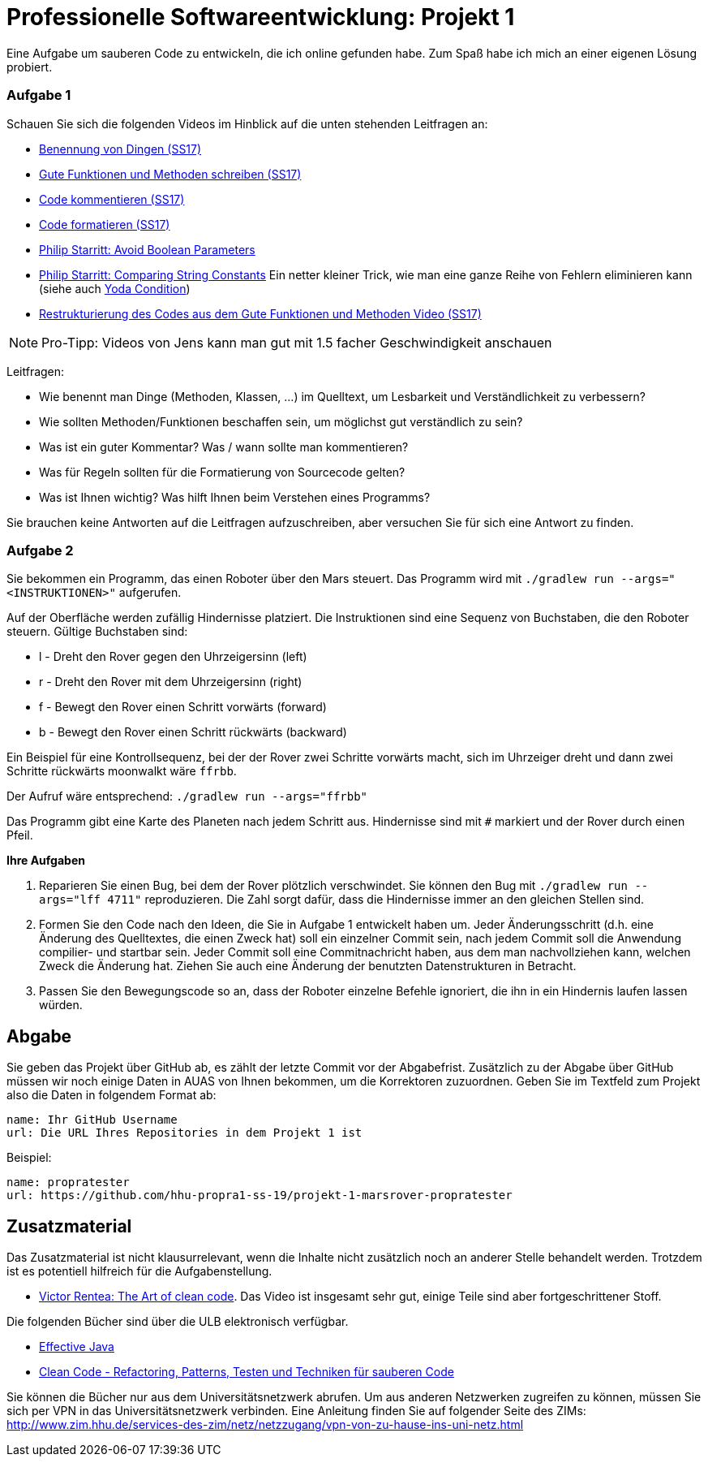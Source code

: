 # Professionelle Softwareentwicklung: Projekt 1

Eine Aufgabe um sauberen Code zu entwickeln, die ich online gefunden habe. Zum Spaß habe ich mich an einer eigenen Lösung probiert. 

### Aufgabe 1

Schauen Sie sich die folgenden Videos im Hinblick auf die unten stehenden Leitfragen an:

* https://youtu.be/F44o1FEk-jU[Benennung von Dingen (SS17)]
* https://youtu.be/YsZsmnDO6s0[Gute Funktionen und Methoden schreiben (SS17)]
* https://youtu.be/3FNdbV21FaY[Code kommentieren (SS17)]
* https://youtu.be/DtNGxeQxA28[Code formatieren (SS17)]
* https://goo.gl/J5rjaZ[Philip Starritt: Avoid Boolean Parameters]
* https://goo.gl/6sRhEq[Philip Starritt: Comparing String Constants] Ein netter kleiner Trick, wie man eine ganze Reihe von Fehlern eliminieren kann (siehe auch https://goo.gl/uS3VKu[Yoda Condition])
* https://youtu.be/U9KWwFynNL4[Restrukturierung des Codes aus dem Gute Funktionen und Methoden Video (SS17)]

NOTE: Pro-Tipp: Videos von Jens kann man gut mit 1.5 facher Geschwindigkeit anschauen

Leitfragen:

* Wie benennt man Dinge (Methoden, Klassen, ...) im Quelltext, um Lesbarkeit und Verständlichkeit zu verbessern?
* Wie sollten Methoden/Funktionen beschaffen sein, um möglichst gut verständlich zu sein?
* Was ist ein guter Kommentar? Was / wann sollte man kommentieren?
* Was für Regeln sollten für die Formatierung von Sourcecode gelten?
* Was ist Ihnen wichtig? Was hilft Ihnen beim Verstehen eines Programms?

Sie brauchen keine Antworten auf die Leitfragen aufzuschreiben, aber versuchen Sie für sich eine Antwort zu finden.

### Aufgabe 2
Sie bekommen ein Programm, das einen Roboter über den Mars steuert. Das Programm wird mit ```./gradlew run --args="<INSTRUKTIONEN>"``` aufgerufen.

Auf der Oberfläche werden zufällig Hindernisse platziert. Die Instruktionen sind eine Sequenz von Buchstaben, die den Roboter steuern.  Gültige Buchstaben sind:

* l - Dreht den Rover gegen den Uhrzeigersinn (left)
* r - Dreht den Rover mit dem Uhrzeigersinn (right)
* f - Bewegt den Rover einen Schritt vorwärts (forward)
* b - Bewegt den Rover einen Schritt rückwärts (backward)

Ein Beispiel für eine Kontrollsequenz, bei der der Rover zwei Schritte vorwärts macht, sich im Uhrzeiger dreht und dann zwei Schritte rückwärts moonwalkt wäre ```ffrbb```.

Der Aufruf wäre entsprechend: ```./gradlew run --args="ffrbb"```

Das Programm gibt eine Karte des Planeten nach jedem Schritt aus. Hindernisse sind mit ```#``` markiert und der Rover durch einen Pfeil.

**Ihre Aufgaben**

. Reparieren Sie einen Bug, bei dem der Rover plötzlich verschwindet. Sie können den Bug mit ```./gradlew run --args="lff 4711"``` reproduzieren. Die Zahl sorgt dafür, dass die Hindernisse immer an den gleichen Stellen sind.
. Formen Sie den Code nach den Ideen, die Sie in Aufgabe 1 entwickelt haben um. Jeder Änderungsschritt (d.h. eine Änderung des Quelltextes, die einen Zweck hat) soll ein einzelner Commit sein, nach jedem Commit soll die Anwendung compilier- und startbar sein. Jeder Commit soll eine Commitnachricht haben, aus dem man nachvollziehen kann, welchen Zweck die Änderung hat. Ziehen Sie auch eine Änderung der benutzten Datenstrukturen in Betracht.
. Passen Sie den Bewegungscode so an, dass der Roboter einzelne Befehle ignoriert, die ihn in ein Hindernis laufen lassen würden.

## Abgabe
Sie geben das Projekt über GitHub ab, es zählt der letzte Commit vor der Abgabefrist.
Zusätzlich zu der Abgabe über GitHub müssen wir noch einige Daten in AUAS von Ihnen bekommen, um die Korrektoren zuzuordnen. Geben Sie im Textfeld zum Projekt also die Daten in folgendem Format ab:

```
name: Ihr GitHub Username
url: Die URL Ihres Repositories in dem Projekt 1 ist
```

Beispiel:
```
name: propratester
url: https://github.com/hhu-propra1-ss-19/projekt-1-marsrover-propratester
```

## Zusatzmaterial
Das Zusatzmaterial ist nicht klausurrelevant, wenn die Inhalte nicht zusätzlich noch an anderer Stelle behandelt werden. Trotzdem ist es potentiell hilfreich für die Aufgabenstellung.

* https://goo.gl/GNN9Ni[Victor Rentea: The Art of clean code].
Das Video ist insgesamt sehr gut, einige Teile sind aber fortgeschrittener Stoff.

Die folgenden Bücher sind über die ULB elektronisch verfügbar.

* https://goo.gl/W3GeF6[Effective Java]
* https://goo.gl/pfQviN[Clean Code - Refactoring, Patterns, Testen und Techniken für sauberen Code]

Sie können die Bücher nur aus dem Universitätsnetzwerk abrufen. Um aus anderen Netzwerken zugreifen zu können, müssen Sie sich per VPN in das Universitätsnetzwerk verbinden. Eine Anleitung finden Sie auf folgender Seite des ZIMs:
http://www.zim.hhu.de/services-des-zim/netz/netzzugang/vpn-von-zu-hause-ins-uni-netz.html
